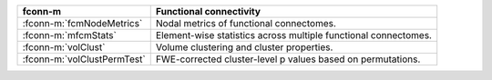 ===========================  =================================================================
fconn-m                      Functional connectivity
===========================  =================================================================
:fconn-m:`fcmNodeMetrics`    Nodal metrics of functional connectomes.
:fconn-m:`mfcmStats`         Element-wise statistics across multiple functional connectomes.
:fconn-m:`volClust`          Volume clustering and cluster properties.
:fconn-m:`volClustPermTest`  FWE-corrected cluster-level p values based on permutations.
===========================  =================================================================
